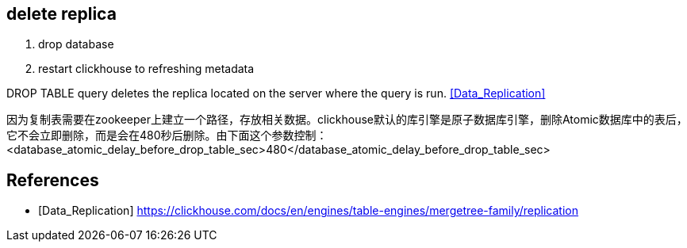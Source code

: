 

== delete replica

. drop database
. restart clickhouse to refreshing metadata

DROP TABLE query deletes the replica located on the server where the query is run. <<Data_Replication>>

因为复制表需要在zookeeper上建立一个路径，存放相关数据。clickhouse默认的库引擎是原子数据库引擎，删除Atomic数据库中的表后，它不会立即删除，而是会在480秒后删除。由下面这个参数控制：<database_atomic_delay_before_drop_table_sec>480</database_atomic_delay_before_drop_table_sec>

:numbered!:
== References
[bibliography]
- [[[Data_Replication]]] https://clickhouse.com/docs/en/engines/table-engines/mergetree-family/replication
